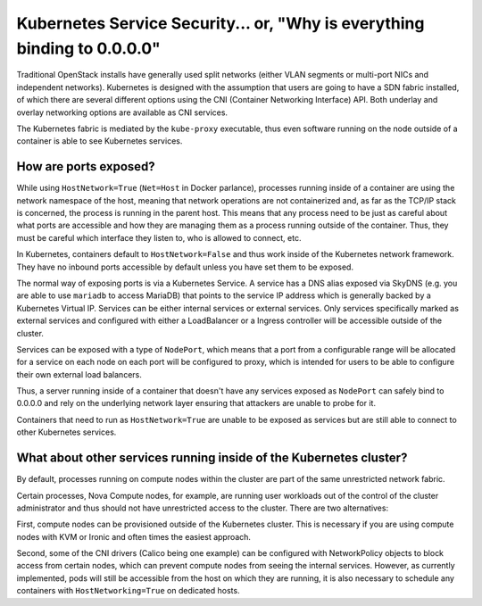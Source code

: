 =========================================================================
Kubernetes Service Security... or, "Why is everything binding to 0.0.0.0"
=========================================================================

Traditional OpenStack installs have generally used split networks (either VLAN
segments or multi-port NICs and independent networks).  Kubernetes is designed
with the assumption that users are going to have a SDN fabric installed, of
which there are several different options using the CNI (Container Networking
Interface) API.  Both underlay and overlay networking options are available as
CNI services.

The Kubernetes fabric is mediated by the ``kube-proxy`` executable, thus even
software running on the node outside of a container is able to see Kubernetes
services.

How are ports exposed?
======================

While using ``HostNetwork=True`` (``Net=Host`` in Docker parlance), processes
running inside of a container are using the network namespace of the host,
meaning that network operations are not containerized and, as far as the TCP/IP
stack is concerned, the process is running in the parent host.  This means
that any process need to be just as careful about what ports are accessible
and how they are managing them as a process running outside of the container.
Thus, they must be careful which interface they listen to, who is allowed to
connect, etc.

In Kubernetes, containers default to ``HostNetwork=False`` and thus work
inside of the Kubernetes network framework.  They have no inbound ports
accessible by default unless you have set them to be exposed.

The normal way of exposing ports is via a Kubernetes Service.  A service has a
DNS alias exposed via SkyDNS (e.g. you are able to use ``mariadb`` to access
MariaDB) that points to the service IP address which is generally backed by a
Kubernetes Virtual IP.  Services can be either internal services or external
services.  Only services specifically marked as external services and
configured with either a LoadBalancer or a Ingress controller will be
accessible outside of the cluster.

Services can be exposed with a type of ``NodePort``, which means that a port
from a configurable range will be allocated for a service on each node on each
port will be configured to proxy, which is intended for users to be able to
configure their own external load balancers.

Thus, a server running inside of a container that doesn't have any services
exposed as ``NodePort`` can safely bind to 0.0.0.0 and rely on the underlying
network layer ensuring that attackers are unable to probe for it.

Containers that need to run as ``HostNetwork=True`` are unable to be exposed
as services but are still able to connect to other Kubernetes services.

What about other services running inside of the Kubernetes cluster?
===================================================================

By default, processes running on compute nodes within the cluster are part of
the same unrestricted network fabric.

Certain processes, Nova Compute nodes, for example, are running user workloads
out of the control of the cluster administrator and thus should not have
unrestricted access to the cluster.  There are two alternatives:

First, compute nodes can be provisioned outside of the Kubernetes cluster.
This is necessary if you are using compute nodes with KVM or Ironic and often
times the easiest approach.

Second, some of the CNI drivers (Calico being one example) can be configured
with NetworkPolicy objects to block access from certain nodes, which can
prevent compute nodes from seeing the internal services.  However, as
currently implemented, pods will still be accessible from the host on which
they are running, it is also necessary to schedule any containers with
``HostNetworking=True`` on dedicated hosts.
